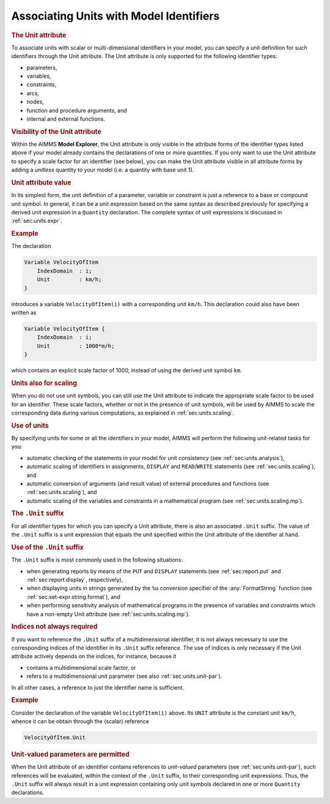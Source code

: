 .. _sec:units.ident:

Associating Units with Model Identifiers
========================================

.. _unit-LR:

.. rubric:: The Unit attribute

.. _attribute.unit:

To associate units with scalar or multi-dimensional identifiers in your
model, you can specify a unit definition for such identifiers through
the Unit attribute. The Unit attribute is only supported for the
following identifier types:

-  parameters,

-  variables,

-  constraints,

-  arcs,

-  nodes,

-  function and procedure arguments, and

-  internal and external functions.

.. rubric:: Visibility of the Unit attribute

Within the AIMMS **Model Explorer**, the Unit attribute is only
visible in the attribute forms of the identifier types listed above if
your model already contains the declarations of one or more quantities.
If you only want to use the Unit attribute to specify a scale factor
for an identifier (see below), you can make the Unit attribute
visible in all attribute forms by adding a *unitless* quantity to your
model (i.e. a quantity with base unit 1).

.. rubric:: Unit attribute value

In its simplest form, the unit definition of a parameter, variable or
constraint is just a reference to a base or compound unit symbol. In
general, it can be a unit expression based on the same syntax as
described previously for specifying a derived unit expression in a
``Quantity`` declaration. The complete syntax of unit expressions is
discussed in :ref:`sec:units.expr`.

.. rubric:: Example

The declaration

.. code-block:: aimms

	Variable VelocityOfItem
	    IndexDomain  : i;
	    Unit         : km/h;
	}

introduces a variable ``VelocityOfItem(i)`` with a corresponding unit
``km/h``. This declaration could also have been written as

.. code-block:: aimms

	Variable VelocityOfItem {
	    IndexDomain  : i;
	    Unit         : 1000*m/h;
	}

which contains an explicit scale factor of 1000, instead of using the
derived unit symbol ``km``.

.. rubric:: Units also for scaling

When you do not use unit symbols, you can still use the Unit
attribute to indicate the appropriate scale factor to be used for an
identifier. These scale factors, whether or not in the presence of unit
symbols, will be used by AIMMS to scale the corresponding data during
various computations, as explained in :ref:`sec:units.scaling`.

.. rubric:: Use of units

By specifying units for some or all the identifiers in your model, AIMMS
will perform the following unit-related tasks for you:

-  automatic checking of the statements in your model for unit
   consistency (see :ref:`sec:units.analysis`),

-  automatic scaling of identifiers in assignments, ``DISPLAY`` and
   ``READ``/``WRITE`` statements (see :ref:`sec:units.scaling`), and

-  automatic conversion of arguments (and result value) of external
   procedures and functions (see :ref:`sec:units.scaling`), and

-  automatic scaling of the variables and constraints in a mathematical
   program (see :ref:`sec:units.scaling.mp`).

.. rubric:: The ``.Unit`` suffix

For all identifier types for which you can specify a Unit attribute,
there is also an associated ``.Unit`` suffix. The value of the ``.Unit``
suffix is a unit expression that equals the unit specified within the
Unit attribute of the identifier at hand.

.. rubric:: Use of the ``.Unit`` suffix

The ``.Unit`` suffix is most commonly used in the following situations:

-  when generating reports by means of the ``PUT`` and ``DISPLAY``
   statements (see :ref:`sec:report.put` and :ref:`sec:report.display`,
   respectively),

-  when displaying units in strings generated by the ``%u`` conversion
   specifier of the :any:`FormatString` function (see
   :ref:`sec:set-expr.string.format`), and

-  when performing sensitivity analysis of mathematical programs in the
   presence of variables and constraints which have a non-empty Unit
   attribute (see :ref:`sec:units.scaling.mp`).

.. rubric:: Indices not always required

If you want to reference the ``.Unit`` suffix of a multidimensional
identifier, it is not always necessary to use the corresponding indices
of the identifier in its ``.Unit`` suffix reference. The use of indices
is only necessary if the Unit attribute actively depends on the
indices, for instance, because it

-  contains a multidimensional scale factor, or

-  refers to a multidimensional unit parameter (see also
   :ref:`sec:units.unit-par`).

In all other cases, a reference to just the identifier name is
sufficient.

.. rubric:: Example

Consider the declaration of the variable ``VelocityOfItem(i)`` above.
Its ``UNIT`` attribute is the constant unit ``km/h``, whence it can be
obtain through the (scalar) reference

.. code-block:: aimms

	VelocityOfItem.Unit

.. rubric:: Unit-valued parameters are permitted

When the Unit attribute of an identifier contains references to
*unit-valued* parameters (see :ref:`sec:units.unit-par`), such
references will be evaluated, within the context of the ``.Unit``
suffix, to their corresponding unit expressions. Thus, the ``.Unit``
suffix will always result in a unit expression containing only unit
symbols declared in one or more ``Quantity`` declarations.
